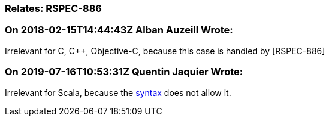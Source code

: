 === Relates: RSPEC-886

=== On 2018-02-15T14:44:43Z Alban Auzeill Wrote:
Irrelevant for C, {cpp}, Objective-C, because this case is handled by [RSPEC-886]

=== On 2019-07-16T10:53:31Z Quentin Jaquier Wrote:
Irrelevant for Scala, because the https://docs.scala-lang.org/tour/for-comprehensions.html[syntax] does not allow it.



